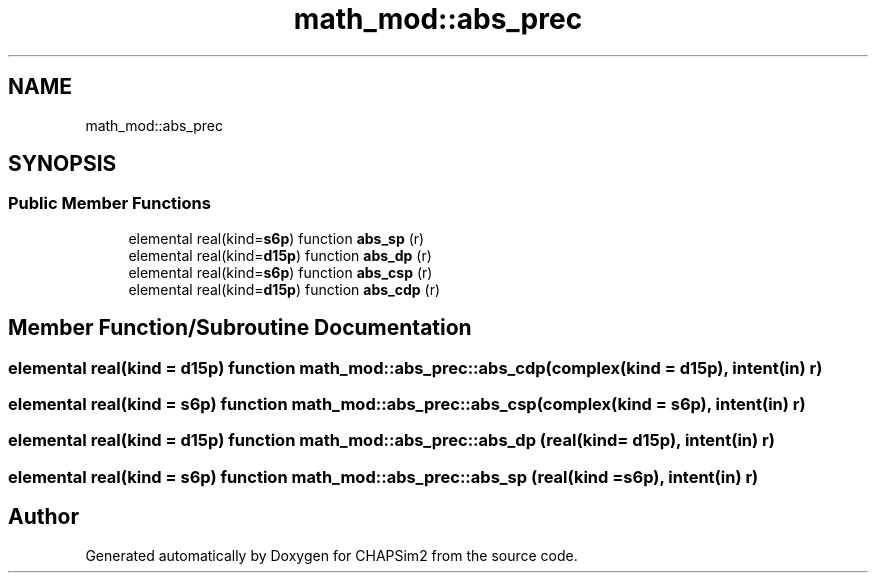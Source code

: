 .TH "math_mod::abs_prec" 3 "Thu Jan 26 2023" "CHAPSim2" \" -*- nroff -*-
.ad l
.nh
.SH NAME
math_mod::abs_prec
.SH SYNOPSIS
.br
.PP
.SS "Public Member Functions"

.in +1c
.ti -1c
.RI "elemental real(kind=\fBs6p\fP) function \fBabs_sp\fP (r)"
.br
.ti -1c
.RI "elemental real(kind=\fBd15p\fP) function \fBabs_dp\fP (r)"
.br
.ti -1c
.RI "elemental real(kind=\fBs6p\fP) function \fBabs_csp\fP (r)"
.br
.ti -1c
.RI "elemental real(kind=\fBd15p\fP) function \fBabs_cdp\fP (r)"
.br
.in -1c
.SH "Member Function/Subroutine Documentation"
.PP 
.SS "elemental real(kind = \fBd15p\fP) function math_mod::abs_prec::abs_cdp (complex(kind = \fBd15p\fP), intent(in) r)"

.SS "elemental real(kind = \fBs6p\fP) function math_mod::abs_prec::abs_csp (complex(kind = \fBs6p\fP), intent(in) r)"

.SS "elemental real(kind = \fBd15p\fP) function math_mod::abs_prec::abs_dp (real(kind = \fBd15p\fP), intent(in) r)"

.SS "elemental real(kind = \fBs6p\fP) function math_mod::abs_prec::abs_sp (real(kind = \fBs6p\fP), intent(in) r)"


.SH "Author"
.PP 
Generated automatically by Doxygen for CHAPSim2 from the source code\&.
